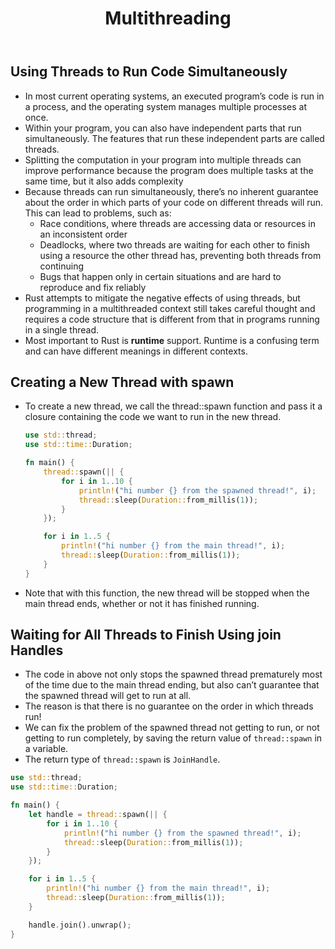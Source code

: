 #+TITLE: Multithreading


** Using Threads to Run Code Simultaneously
+ In most current operating systems, an executed program’s code is run in a process, and the operating system manages multiple processes at once.
+ Within your program, you can also have independent parts that run simultaneously. The features that run these independent parts are called threads.
+ Splitting the computation in your program into multiple threads can improve performance because the program does multiple tasks at the same time, but it also adds complexity
+ Because threads can run simultaneously, there’s no inherent guarantee about the order in which parts of your code on different threads will run. This can lead to problems, such as:
  * Race conditions, where threads are accessing data or resources in an inconsistent order
  * Deadlocks, where two threads are waiting for each other to finish using a resource the other thread has, preventing both threads from continuing
  * Bugs that happen only in certain situations and are hard to reproduce and fix reliably
+ Rust attempts to mitigate the negative effects of using threads, but programming in a multithreaded context still takes careful thought and requires a code structure that is different from that in programs running in a single thread.
+ Most important to Rust is *runtime* support. Runtime is a confusing term and can have different meanings in different contexts.


** Creating a New Thread with spawn
+ To create a new thread, we call the thread::spawn function and pass it a closure containing the code we want to run in the new thread.
 #+begin_src rust
use std::thread;
use std::time::Duration;

fn main() {
    thread::spawn(|| {
        for i in 1..10 {
            println!("hi number {} from the spawned thread!", i);
            thread::sleep(Duration::from_millis(1));
        }
    });

    for i in 1..5 {
        println!("hi number {} from the main thread!", i);
        thread::sleep(Duration::from_millis(1));
    }
}
 #+end_src
+ Note that with this function, the new thread will be stopped when the main thread ends, whether or not it has finished running.

** Waiting for All Threads to Finish Using join Handles
+ The code in above not only stops the spawned thread prematurely most of the time due to the main thread ending, but also can’t guarantee that the spawned thread will get to run at all.
+ The reason is that there is no guarantee on the order in which threads run!
+ We can fix the problem of the spawned thread not getting to run, or not getting to run completely, by saving the return value of =thread::spawn= in a variable.
+ The return type of =thread::spawn= is =JoinHandle=.
#+begin_src rust
use std::thread;
use std::time::Duration;

fn main() {
    let handle = thread::spawn(|| {
        for i in 1..10 {
            println!("hi number {} from the spawned thread!", i);
            thread::sleep(Duration::from_millis(1));
        }
    });

    for i in 1..5 {
        println!("hi number {} from the main thread!", i);
        thread::sleep(Duration::from_millis(1));
    }

    handle.join().unwrap();
}
#+end_src
